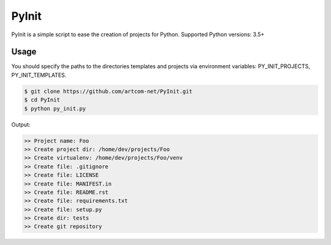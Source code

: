 ======
PyInit
======

PyInit is a simple script to ease the creation of projects for Python.
Supported Python versions: 3.5+

-----
Usage
-----

You should specify the paths to the directories templates and projects via
environment variables: PY_INIT_PROJECTS, PY_INIT_TEMPLATES.

.. code::

        $ git clone https://github.com/artcom-net/PyInit.git
        $ cd PyInit
        $ python py_init.py

Output:

.. code::

        >> Project name: Foo
        >> Create project dir: /home/dev/projects/Foo
        >> Create virtualenv: /home/dev/projects/Foo/venv
        >> Create file: .gitignore
        >> Create file: LICENSE
        >> Create file: MANIFEST.in
        >> Create file: README.rst
        >> Create file: requirements.txt
        >> Create file: setup.py
        >> Create dir: tests
        >> Create git repository

